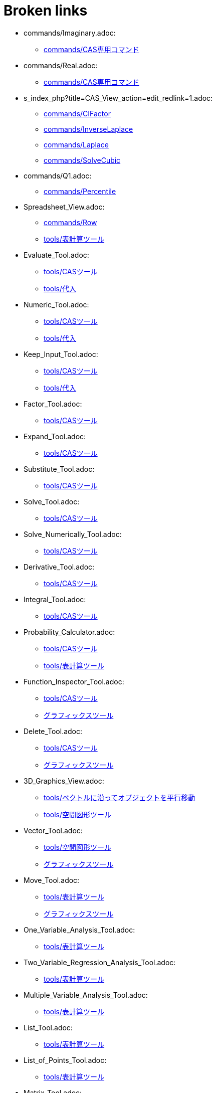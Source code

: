 = Broken links

* commands/Imaginary.adoc:
 
 ** xref:commands/CAS専用コマンド.adoc[commands/CAS専用コマンド]
* commands/Real.adoc:
 
 ** xref:commands/CAS専用コマンド.adoc[commands/CAS専用コマンド]
* s_index_php?title=CAS_View_action=edit_redlink=1.adoc:
 
 ** xref:commands/CIFactor.adoc[commands/CIFactor]
 ** xref:commands/InverseLaplace.adoc[commands/InverseLaplace]
 ** xref:commands/Laplace.adoc[commands/Laplace]
 ** xref:commands/SolveCubic.adoc[commands/SolveCubic]
* commands/Q1.adoc:
 
 ** xref:commands/Percentile.adoc[commands/Percentile]
* Spreadsheet_View.adoc:
 
 ** xref:commands/Row.adoc[commands/Row]
 ** xref:tools/表計算ツール.adoc[tools/表計算ツール]
* Evaluate_Tool.adoc:
 
 ** xref:tools/CASツール.adoc[tools/CASツール]
 ** xref:tools/代入.adoc[tools/代入]
* Numeric_Tool.adoc:
 
 ** xref:tools/CASツール.adoc[tools/CASツール]
 ** xref:tools/代入.adoc[tools/代入]
* Keep_Input_Tool.adoc:
 
 ** xref:tools/CASツール.adoc[tools/CASツール]
 ** xref:tools/代入.adoc[tools/代入]
* Factor_Tool.adoc:
 
 ** xref:tools/CASツール.adoc[tools/CASツール]
* Expand_Tool.adoc:
 
 ** xref:tools/CASツール.adoc[tools/CASツール]
* Substitute_Tool.adoc:
 
 ** xref:tools/CASツール.adoc[tools/CASツール]
* Solve_Tool.adoc:
 
 ** xref:tools/CASツール.adoc[tools/CASツール]
* Solve_Numerically_Tool.adoc:
 
 ** xref:tools/CASツール.adoc[tools/CASツール]
* Derivative_Tool.adoc:
 
 ** xref:tools/CASツール.adoc[tools/CASツール]
* Integral_Tool.adoc:
 
 ** xref:tools/CASツール.adoc[tools/CASツール]
* Probability_Calculator.adoc:
 
 ** xref:tools/CASツール.adoc[tools/CASツール]
 ** xref:tools/表計算ツール.adoc[tools/表計算ツール]
* Function_Inspector_Tool.adoc:
 
 ** xref:tools/CASツール.adoc[tools/CASツール]
 ** xref:グラフィックスツール.adoc[グラフィックスツール]
* Delete_Tool.adoc:
 
 ** xref:tools/CASツール.adoc[tools/CASツール]
 ** xref:グラフィックスツール.adoc[グラフィックスツール]
* 3D_Graphics_View.adoc:
 
 ** xref:tools/ベクトルに沿ってオブジェクトを平行移動.adoc[tools/ベクトルに沿ってオブジェクトを平行移動]
 ** xref:tools/空間図形ツール.adoc[tools/空間図形ツール]
* Vector_Tool.adoc:
 
 ** xref:tools/空間図形ツール.adoc[tools/空間図形ツール]
 ** xref:グラフィックスツール.adoc[グラフィックスツール]
* Move_Tool.adoc:
 
 ** xref:tools/表計算ツール.adoc[tools/表計算ツール]
 ** xref:グラフィックスツール.adoc[グラフィックスツール]
* One_Variable_Analysis_Tool.adoc:
 
 ** xref:tools/表計算ツール.adoc[tools/表計算ツール]
* Two_Variable_Regression_Analysis_Tool.adoc:
 
 ** xref:tools/表計算ツール.adoc[tools/表計算ツール]
* Multiple_Variable_Analysis_Tool.adoc:
 
 ** xref:tools/表計算ツール.adoc[tools/表計算ツール]
* List_Tool.adoc:
 
 ** xref:tools/表計算ツール.adoc[tools/表計算ツール]
* List_of_Points_Tool.adoc:
 
 ** xref:tools/表計算ツール.adoc[tools/表計算ツール]
* Matrix_Tool.adoc:
 
 ** xref:tools/表計算ツール.adoc[tools/表計算ツール]
* Table_Tool.adoc:
 
 ** xref:tools/表計算ツール.adoc[tools/表計算ツール]
* PolyLine_Tool.adoc:
 
 ** xref:tools/表計算ツール.adoc[tools/表計算ツール]
* Sum_Tool.adoc:
 
 ** xref:tools/表計算ツール.adoc[tools/表計算ツール]
* Mean_Tool.adoc:
 
 ** xref:tools/表計算ツール.adoc[tools/表計算ツール]
* Count_Tool.adoc:
 
 ** xref:tools/表計算ツール.adoc[tools/表計算ツール]
* Maximum_Tool.adoc:
 
 ** xref:tools/表計算ツール.adoc[tools/表計算ツール]
* Minimum_Tool.adoc:
 
 ** xref:tools/表計算ツール.adoc[tools/表計算ツール]
* Graphics_View.adoc:
 
 ** xref:グラフィックスツール.adoc[グラフィックスツール]
 ** xref:グラフィックスツール.adoc[グラフィックスツール]
 ** xref:グラフィックスビュー.adoc[グラフィックスビュー]
* Algebra_View.adoc:
 
 ** xref:グラフィックスツール.adoc[グラフィックスツール]
* Move_around_Point_Tool.adoc:
 
 ** xref:グラフィックスツール.adoc[グラフィックスツール]
* Point_Tool.adoc:
 
 ** xref:グラフィックスツール.adoc[グラフィックスツール]
* Point_on_Object_Tool.adoc:
 
 ** xref:グラフィックスツール.adoc[グラフィックスツール]
* Attach_Detach_Point_Tool.adoc:
 
 ** xref:グラフィックスツール.adoc[グラフィックスツール]
* Intersect_Tool.adoc:
 
 ** xref:グラフィックスツール.adoc[グラフィックスツール]
* Midpoint_or_Center_Tool.adoc:
 
 ** xref:グラフィックスツール.adoc[グラフィックスツール]
* Complex_Number_Tool.adoc:
 
 ** xref:グラフィックスツール.adoc[グラフィックスツール]
* Extremum_Tool.adoc:
 
 ** xref:グラフィックスツール.adoc[グラフィックスツール]
* Roots_Tool.adoc:
 
 ** xref:グラフィックスツール.adoc[グラフィックスツール]
* Line_Tool.adoc:
 
 ** xref:グラフィックスツール.adoc[グラフィックスツール]
* Segment_Tool.adoc:
 
 ** xref:グラフィックスツール.adoc[グラフィックスツール]
* Segment_with_Given_Length_Tool.adoc:
 
 ** xref:グラフィックスツール.adoc[グラフィックスツール]
* Ray_Tool.adoc:
 
 ** xref:グラフィックスツール.adoc[グラフィックスツール]
* Polyline_Tool.adoc:
 
 ** xref:グラフィックスツール.adoc[グラフィックスツール]
* tools/折れ線の作成.adoc:
 
 ** xref:グラフィックスツール.adoc[グラフィックスツール]
* Vector_from_Point_Tool.adoc:
 
 ** xref:グラフィックスツール.adoc[グラフィックスツール]
* Perpendicular_Line_Tool.adoc:
 
 ** xref:グラフィックスツール.adoc[グラフィックスツール]
* Parallel_Line_Tool.adoc:
 
 ** xref:グラフィックスツール.adoc[グラフィックスツール]
* Perpendicular_Bisector_Tool.adoc:
 
 ** xref:グラフィックスツール.adoc[グラフィックスツール]
* Angle_Bisector_Tool.adoc:
 
 ** xref:グラフィックスツール.adoc[グラフィックスツール]
* Tangents_Tool.adoc:
 
 ** xref:グラフィックスツール.adoc[グラフィックスツール]
* Polar_or_Diameter_Line_Tool.adoc:
 
 ** xref:グラフィックスツール.adoc[グラフィックスツール]
* Best_Fit_Line_Tool.adoc:
 
 ** xref:グラフィックスツール.adoc[グラフィックスツール]
* Locus_Tool.adoc:
 
 ** xref:グラフィックスツール.adoc[グラフィックスツール]
* Polygon_Tool.adoc:
 
 ** xref:グラフィックスツール.adoc[グラフィックスツール]
* Regular_Polygon_Tool.adoc:
 
 ** xref:グラフィックスツール.adoc[グラフィックスツール]
* Rigid_Polygon_Tool.adoc:
 
 ** xref:グラフィックスツール.adoc[グラフィックスツール]
* Vector_Polygon_Tool.adoc:
 
 ** xref:グラフィックスツール.adoc[グラフィックスツール]
* Circle_with_Center_through_Point_Tool.adoc:
 
 ** xref:グラフィックスツール.adoc[グラフィックスツール]
* Circle_with_Center_and_Radius_Tool.adoc:
 
 ** xref:グラフィックスツール.adoc[グラフィックスツール]
* Compass_Tool.adoc:
 
 ** xref:グラフィックスツール.adoc[グラフィックスツール]
* Circle_through_3_Points_Tool.adoc:
 
 ** xref:グラフィックスツール.adoc[グラフィックスツール]
* Semicircle_through_2_Points_Tool.adoc:
 
 ** xref:グラフィックスツール.adoc[グラフィックスツール]
* Circular_Arc_Tool.adoc:
 
 ** xref:グラフィックスツール.adoc[グラフィックスツール]
* Circumcircular_Arc_Tool.adoc:
 
 ** xref:グラフィックスツール.adoc[グラフィックスツール]
* Circular_Sector_Tool.adoc:
 
 ** xref:グラフィックスツール.adoc[グラフィックスツール]
* Circumcircular_Sector_Tool.adoc:
 
 ** xref:グラフィックスツール.adoc[グラフィックスツール]
* Ellipse_Tool.adoc:
 
 ** xref:グラフィックスツール.adoc[グラフィックスツール]
* Hyperbola_Tool.adoc:
 
 ** xref:グラフィックスツール.adoc[グラフィックスツール]
* Parabola_Tool.adoc:
 
 ** xref:グラフィックスツール.adoc[グラフィックスツール]
* Conic_through_5_Points_Tool.adoc:
 
 ** xref:グラフィックスツール.adoc[グラフィックスツール]
* Angle_Tool.adoc:
 
 ** xref:グラフィックスツール.adoc[グラフィックスツール]
* Angle_with_Given_Size_Tool.adoc:
 
 ** xref:グラフィックスツール.adoc[グラフィックスツール]
* Distance_or_Length_Tool.adoc:
 
 ** xref:グラフィックスツール.adoc[グラフィックスツール]
* Area_Tool.adoc:
 
 ** xref:グラフィックスツール.adoc[グラフィックスツール]
* Slope_Tool.adoc:
 
 ** xref:グラフィックスツール.adoc[グラフィックスツール]
* Create_List_Tool.adoc:
 
 ** xref:グラフィックスツール.adoc[グラフィックスツール]
* Reflect_about_Line_Tool.adoc:
 
 ** xref:グラフィックスツール.adoc[グラフィックスツール]
* Reflect_about_Point_Tool.adoc:
 
 ** xref:グラフィックスツール.adoc[グラフィックスツール]
* Reflect_about_Circle_Tool.adoc:
 
 ** xref:グラフィックスツール.adoc[グラフィックスツール]
* Rotate_around_Point_Tool.adoc:
 
 ** xref:グラフィックスツール.adoc[グラフィックスツール]
* Translate_by_Vector_Tool.adoc:
 
 ** xref:グラフィックスツール.adoc[グラフィックスツール]
* Dilate_from_Point_Tool.adoc:
 
 ** xref:グラフィックスツール.adoc[グラフィックスツール]
* Text_Tool.adoc:
 
 ** xref:グラフィックスツール.adoc[グラフィックスツール]
* Image_Tool.adoc:
 
 ** xref:グラフィックスツール.adoc[グラフィックスツール]
* Pen_Tool.adoc:
 
 ** xref:グラフィックスツール.adoc[グラフィックスツール]
* Freehand_Shape_Tool.adoc:
 
 ** xref:グラフィックスツール.adoc[グラフィックスツール]
* Relation_Tool.adoc:
 
 ** xref:グラフィックスツール.adoc[グラフィックスツール]
* Slider_Tool.adoc:
 
 ** xref:グラフィックスツール.adoc[グラフィックスツール]
* Check_Box_Tool.adoc:
 
 ** xref:グラフィックスツール.adoc[グラフィックスツール]
* Button_Tool.adoc:
 
 ** xref:グラフィックスツール.adoc[グラフィックスツール]
* Input_Box_Tool.adoc:
 
 ** xref:グラフィックスツール.adoc[グラフィックスツール]
* Move_Graphics_View_Tool.adoc:
 
 ** xref:グラフィックスツール.adoc[グラフィックスツール]
* Zoom_In_Tool.adoc:
 
 ** xref:グラフィックスツール.adoc[グラフィックスツール]
 ** xref:空間図形ビュー.adoc[空間図形ビュー]
* Zoom_Out_Tool.adoc:
 
 ** xref:グラフィックスツール.adoc[グラフィックスツール]
 ** xref:空間図形ビュー.adoc[空間図形ビュー]
* Show_Hide_Object_Tool.adoc:
 
 ** xref:グラフィックスツール.adoc[グラフィックスツール]
* Show_Hide_Label_Tool.adoc:
 
 ** xref:グラフィックスツール.adoc[グラフィックスツール]
* Copy_Visual_Style_Tool.adoc:
 
 ** xref:グラフィックスツール.adoc[グラフィックスツール]
* s_index_php?title=リファレンス：JavaScript_action=edit_redlink=1.adoc:
 
 ** xref:スクリプティング.adoc[スクリプティング]
 ** xref:スクリプティング.adoc[スクリプティング]
 ** xref:スクリプティング.adoc[スクリプティング]
* Perspectives.adoc:
 
 ** xref:パースペクティブ.adoc[パースペクティブ]
 ** xref:パースペクティブ.adoc[パースペクティブ]
 ** xref:パースペクティブ.adoc[パースペクティブ]
 ** xref:パースペクティブ.adoc[パースペクティブ]
 ** xref:パースペクティブ.adoc[パースペクティブ]
 ** xref:パースペクティブ.adoc[パースペクティブ]


